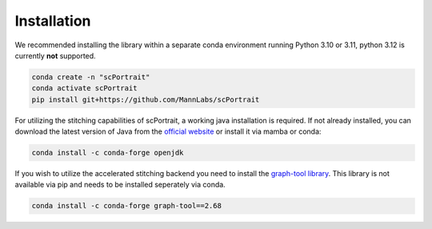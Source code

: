 .. _installation:

************
Installation
************

We recommended installing the library within a separate conda environment running Python 3.10 or 3.11, python 3.12 is currently **not** supported.

.. code::

   conda create -n "scPortrait"
   conda activate scPortrait
   pip install git+https://github.com/MannLabs/scPortrait

For utilizing the stitching capabilities of scPortrait, a working java installation is required. If not already installed, you can download the latest version of Java from the `official website <https://www.java.com/en/download/>`_ or install it via mamba or conda:

.. code::

   conda install -c conda-forge openjdk

If you wish to utilize the accelerated stitching backend you need to install the `graph-tool library <https://graph-tool.skewed.de>`_. This library is not available via pip and needs to be installed seperately via conda.

.. code::

   conda install -c conda-forge graph-tool==2.68
